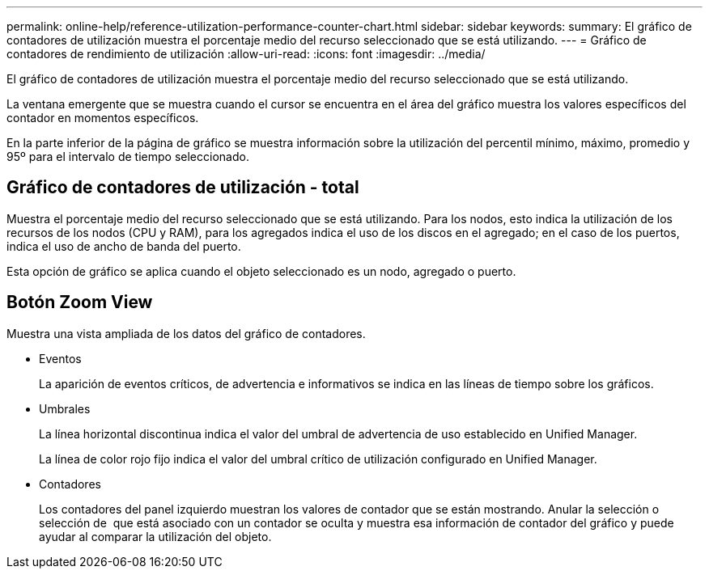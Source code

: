 ---
permalink: online-help/reference-utilization-performance-counter-chart.html 
sidebar: sidebar 
keywords:  
summary: El gráfico de contadores de utilización muestra el porcentaje medio del recurso seleccionado que se está utilizando. 
---
= Gráfico de contadores de rendimiento de utilización
:allow-uri-read: 
:icons: font
:imagesdir: ../media/


[role="lead"]
El gráfico de contadores de utilización muestra el porcentaje medio del recurso seleccionado que se está utilizando.

La ventana emergente que se muestra cuando el cursor se encuentra en el área del gráfico muestra los valores específicos del contador en momentos específicos.

En la parte inferior de la página de gráfico se muestra información sobre la utilización del percentil mínimo, máximo, promedio y 95º para el intervalo de tiempo seleccionado.



== Gráfico de contadores de utilización - total

Muestra el porcentaje medio del recurso seleccionado que se está utilizando. Para los nodos, esto indica la utilización de los recursos de los nodos (CPU y RAM), para los agregados indica el uso de los discos en el agregado; en el caso de los puertos, indica el uso de ancho de banda del puerto.

Esta opción de gráfico se aplica cuando el objeto seleccionado es un nodo, agregado o puerto.



== *Botón Zoom View*

Muestra una vista ampliada de los datos del gráfico de contadores.

* Eventos
+
La aparición de eventos críticos, de advertencia e informativos se indica en las líneas de tiempo sobre los gráficos.

* Umbrales
+
La línea horizontal discontinua indica el valor del umbral de advertencia de uso establecido en Unified Manager.

+
La línea de color rojo fijo indica el valor del umbral crítico de utilización configurado en Unified Manager.

* Contadores
+
Los contadores del panel izquierdo muestran los valores de contador que se están mostrando. Anular la selección o selección de image:../media/eye-icon.gif[""] que está asociado con un contador se oculta y muestra esa información de contador del gráfico y puede ayudar al comparar la utilización del objeto.


